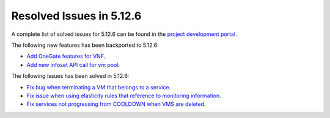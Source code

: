 .. _resolved_issues_5126:

Resolved Issues in 5.12.6
--------------------------------------------------------------------------------

A complete list of solved issues for 5.12.6 can be found in the `project development portal <https://github.com/OpenNebula/one/milestone/42?closed=1>`__.

The following new features has been backported to 5.12.6:

- `Add OneGate features for VNF <https://github.com/OpenNebula/one/issues/5112>`__.
- `Add new infoset API call for vm pool <https://github.com/OpenNebula/one/issues/5112>`__.

The following issues has been solved in 5.12.6:

- `Fix bug when terminating a VM that belongs to a service <https://github.com/OpenNebula/one/issues/5142>`__.
- `Fix issue when using elasticity rules that reference to monitoring information <https://github.com/OpenNebula/one/issues/5143>`__.
- `Fix services not progressing from COOLDOWN when VMS are deleted <https://github.com/OpenNebula/one/issues/5145>`__.
